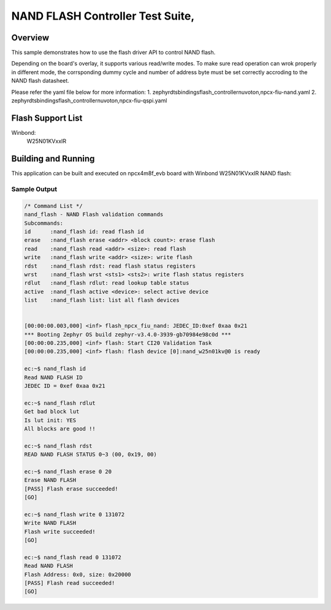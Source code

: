 .. _nand_flash-tests:

NAND FLASH Controller Test Suite,
###########

Overview
********

This sample demonstrates how to use the flash driver API to control NAND flash.

Depending on the board's overlay, it supports various read/write modes.
To make sure read operation can wrok properly in different mode,
the corrsponding dummy cycle and number of address byte must be set correctly
accroding to the NAND flash datasheet.

Please refer the yaml file below for more information:
1. zephyr\dts\bindings\flash_controller\nuvoton,npcx-fiu-nand.yaml
2. zephyr\dts\bindings\flash_controller\nuvoton,npcx-fiu-qspi.yaml

Flash Support List
******************

Winbond:
	W25N01KVxxIR

Building and Running
********************

This application can be built and executed on npcx4m8f_evb board
with Winbond W25N01KVxxIR NAND flash:

.. zephyr-app-commands::
   :zephyr-app: npcx-tests/app/nand_flash
   :host-os: unix/windows
   :board: npcx4m8f_evb
   :goals: run
   :compact: "nuvoton,npcx-fiu-nand"


Sample Output
=============

.. code-block:: console

    /* Command List */
    nand_flash - NAND Flash validation commands
    Subcommands:
    id      :nand_flash id: read flash id
    erase   :nand_flash erase <addr> <block count>: erase flash
    read    :nand_flash read <addr> <size>: read flash
    write   :nand_flash write <addr> <size>: write flash
    rdst    :nand_flash rdst: read flash status registers
    wrst    :nand_flash wrst <sts1> <sts2>: write flash status registers
    rdlut   :nand_flash rdlut: read lookup table status
    active  :nand_flash active <device>: select active device
    list    :nand_flash list: list all flash devices


    [00:00:00.003,000] <inf> flash_npcx_fiu_nand: JEDEC_ID:0xef 0xaa 0x21
    *** Booting Zephyr OS build zephyr-v3.4.0-3939-gb70984e98c0d ***
    [00:00:00.235,000] <inf> flash: Start CI20 Validation Task
    [00:00:00.235,000] <inf> flash: flash device [0]:nand_w25n01kv@0 is ready

    ec:~$ nand_flash id
    Read NAND FLASH ID
    JEDEC ID = 0xef 0xaa 0x21

    ec:~$ nand_flash rdlut
    Get bad block lut
    Is lut init: YES
    All blocks are good !!

    ec:~$ nand_flash rdst
    READ NAND FLASH STATUS 0~3 (00, 0x19, 00)

    ec:~$ nand_flash erase 0 20
    Erase NAND FLASH
    [PASS] Flash erase succeeded!
    [GO]

    ec:~$ nand_flash write 0 131072
    Write NAND FLASH
    Flash write succeeded!
    [GO]

    ec:~$ nand_flash read 0 131072
    Read NAND FLASH
    Flash Address: 0x0, size: 0x20000
    [PASS] Flash read succeeded!
    [GO]








